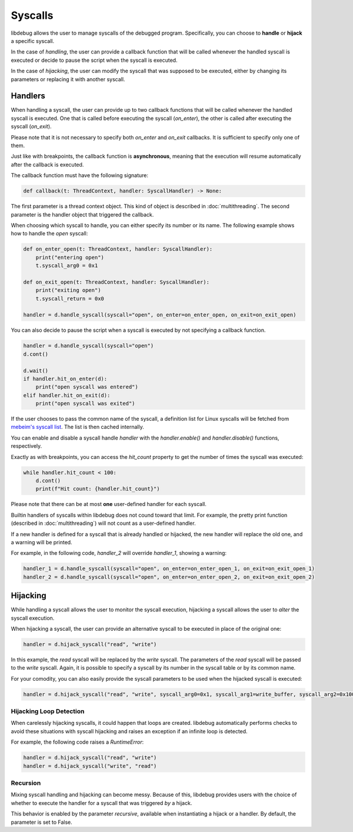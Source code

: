 Syscalls
========

libdebug allows the user to manage syscalls of the debugged program. Specifically, you can choose to **handle** or **hijack** a specific syscall.

In the case of *handling*, the user can provide a callback function that will be called whenever the handled syscall is executed or decide to pause the script when the syscall is executed.

In the case of *hijacking*, the user can modify the syscall that was supposed to be executed, either by changing its parameters or replacing it with another syscall.

Handlers
--------
When handling a syscall, the user can provide up to two callback functions that will be called whenever the handled syscall is executed. One that is called before executing the syscall (`on_enter`), the other is called after executing the syscall (`on_exit`).

Please note that it is not necessary to specify both `on_enter` and `on_exit` callbacks. It is sufficient to specify only one of them.

Just like with breakpoints, the callback function is **asynchronous**, meaning that the execution will resume automatically after the callback is executed.

The callback function must have the following signature:

.. code-block:: python

    def callback(t: ThreadContext, handler: SyscallHandler) -> None:

The first parameter is a thread context object. This kind of object is described in :doc:`multithreading`.
The second parameter is the handler object that triggered the callback. 

When choosing which syscall to handle, you can either specify its number or its name. The following example shows how to handle the `open` syscall:

.. code-block:: python

    def on_enter_open(t: ThreadContext, handler: SyscallHandler):
        print("entering open")
        t.syscall_arg0 = 0x1

    def on_exit_open(t: ThreadContext, handler: SyscallHandler):
        print("exiting open")
        t.syscall_return = 0x0

    handler = d.handle_syscall(syscall="open", on_enter=on_enter_open, on_exit=on_exit_open)

You can also decide to pause the script when a syscall is executed by not specifying a callback function.

.. code-block:: python

    handler = d.handle_syscall(syscall="open")
    d.cont()

    d.wait()
    if handler.hit_on_enter(d):
        print("open syscall was entered")
    elif handler.hit_on_exit(d):
        print("open syscall was exited")

If the user chooses to pass the common name of the syscall, a definition list for Linux syscalls will be fetched from `mebeim's syscall list <https://syscalls.mebeim.net>`__. The list is then cached internally. 

You can enable and disable a syscall handle `handler` with the `handler.enable()` and `handler.disable()` functions, respectively.

Exactly as with breakpoints, you can access the `hit_count` property to get the number of times the syscall was executed:

.. code-block:: python

    while handler.hit_count < 100:
        d.cont()
        print(f"Hit count: {handler.hit_count}")

Please note that there can be at most **one** user-defined handler for each syscall.

Builtin handlers of syscalls within libdebug does not cound toward that limit. For example, the pretty print function (described in :doc:`multithreading`) will not count as a user-defined handler.

If a new handler is defined for a syscall that is already handled or hijacked, the new handler will replace the old one, and a warning will be printed.

For example, in the following code, `handler_2` will override `handler_1`, showing a warning:

.. code-block:: python

    handler_1 = d.handle_syscall(syscall="open", on_enter=on_enter_open_1, on_exit=on_exit_open_1)
    handler_2 = d.handle_syscall(syscall="open", on_enter=on_enter_open_2, on_exit=on_exit_open_2)

Hijacking
---------

While handling a syscall allows the user to monitor the syscall execution, hijacking a syscall allows the user to *alter* the syscall execution. 

When hijacking a syscall, the user can provide an alternative syscall to be executed in place of the original one:

.. code-block:: python

    handler = d.hijack_syscall("read", "write")

In this example, the `read` syscall will be replaced by the `write` syscall. The parameters of the `read` syscall will be passed to the `write` syscall.
Again, it is possible to specify a syscall by its number in the syscall table or by its common name.

For your comodity, you can also easily provide the syscall parameters to be used when the hijacked syscall is executed:

.. code-block:: python

    handler = d.hijack_syscall("read", "write", syscall_arg0=0x1, syscall_arg1=write_buffer, syscall_arg2=0x100)

Hijacking Loop Detection
^^^^^^^^^^^^^^^^^^^^^^^^

When carelessly hijacking syscalls, it could happen that loops are created. libdebug automatically performs checks to avoid these situations with syscall hijacking and raises an exception if an infinite loop is detected.

For example, the following code raises a `RuntimeError`:

.. code-block:: python

    handler = d.hijack_syscall("read", "write")
    handler = d.hijack_syscall("write", "read")


Recursion
^^^^^^^^^
Mixing syscall handling and hijacking can become messy. Because of this, libdebug provides users with the choice of whether to execute the handler for a syscall that was triggered *by* a hijack.

This behavior is enabled by the parameter `recursive`, available when instantiating a hijack or a handler. By default, the parameter is set to False.
